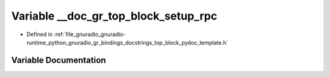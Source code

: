 .. _exhale_variable_top__block__pydoc__template_8h_1ae6401a0c9451ef0337b0ce0738ec43c2:

Variable __doc_gr_top_block_setup_rpc
=====================================

- Defined in :ref:`file_gnuradio_gnuradio-runtime_python_gnuradio_gr_bindings_docstrings_top_block_pydoc_template.h`


Variable Documentation
----------------------


.. doxygenvariable:: __doc_gr_top_block_setup_rpc
   :project: gnuradio